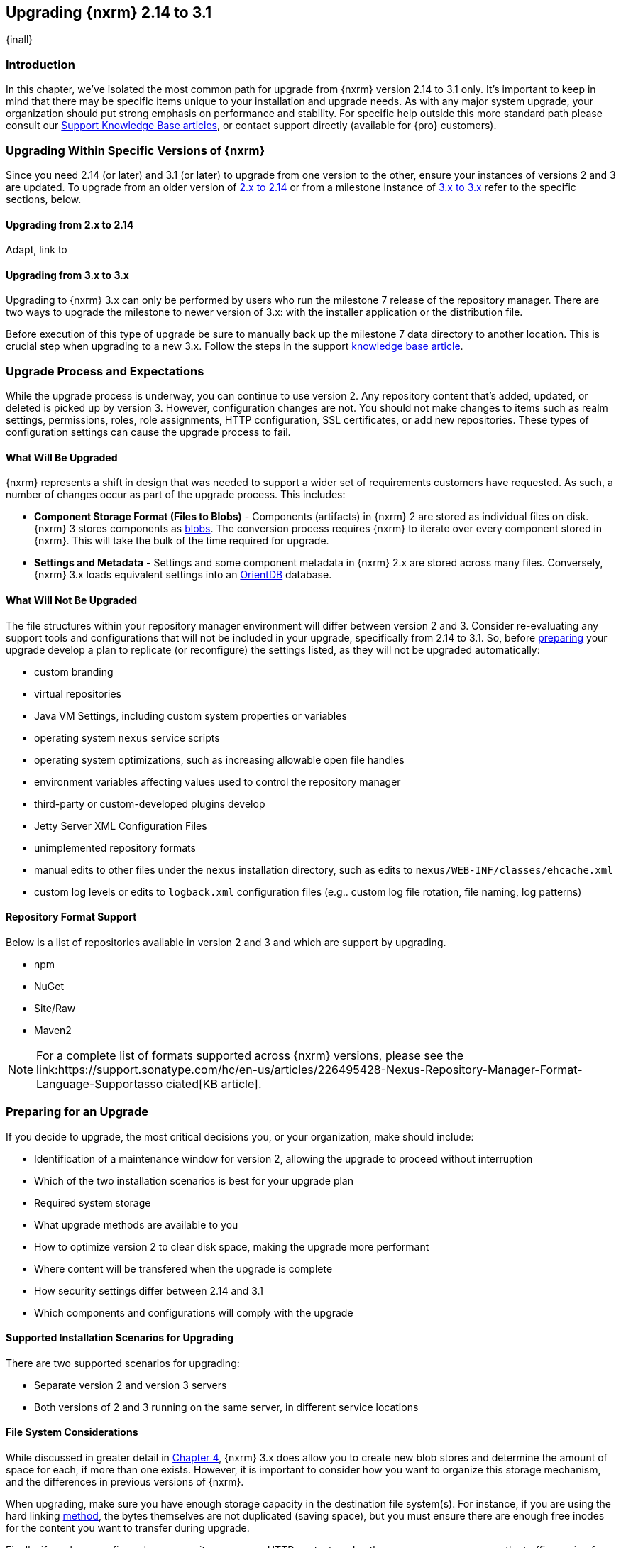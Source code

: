 [[upgrading]]
==  Upgrading {nxrm} 2.14 to 3.1
{inall}

[[upgrade-introduction]]
=== Introduction

In this chapter, we've isolated the most common path for upgrade from {nxrm} version 2.14 to 3.1 only. It's
important to keep in mind that there may be specific items unique to your installation and upgrade needs. As with
any major system upgrade, your organization should put strong emphasis on performance and stability. For specific
help outside this more standard path please consult our
https://support.sonatype.com/hc/en-us/sections/204911768-Installation-Upgrade-and-Compatibility[Support Knowledge
Base articles], or contact support directly (available for {pro} customers).

////
Add 'should I upgrade' section here
////

[[upgrade-types]]
=== Upgrading Within Specific Versions of {nxrm}

Since you need 2.14 (or later) and 3.1 (or later) to upgrade from one version to the other, ensure your instances 
of versions 2 and 3 are updated. To upgrade from an older version of <<upgrade-version-two,2.x to 2.14>> or from a
milestone instance of <<upgrade-version-three,3.x to 3.x>> refer to the specific sections, below.

[[upgrade-version-two]]
==== Upgrading from 2.x to 2.14
Adapt, link to 

[[upgrade-version-three]]
==== Upgrading from 3.x to 3.x

Upgrading to {nxrm} 3.x can only be performed by users who run the milestone 7 release of the repository 
manager. There are two ways to upgrade the milestone to newer version of 3.x: with the installer application or 
the distribution file. 

Before execution of this type of upgrade be sure to manually back up the milestone 7 data 
directory to another location. This is crucial step when upgrading to a new 3.x. Follow the steps in the support https://support.sonatype.com/hc/en-us/articles/217967608[knowledge base article].


[[upgrade-process-expectations]]
=== Upgrade Process and Expectations

While the upgrade process is underway, you can continue to use version 2. Any repository content that’s added,
updated, or deleted is picked up by version 3. However, configuration changes are not. You should not make
changes to items such as realm settings, permissions, roles, role assignments, HTTP configuration, SSL
certificates, or add new repositories. These types of configuration settings can cause the upgrade process to
fail.

[[upgraded]]
==== What Will Be Upgraded

{nxrm} represents a shift in design that was needed to support a wider set of requirements customers have
requested. As such, a number of changes occur as part of the upgrade process. This includes:

* *Component Storage Format (Files to Blobs)* - Components (artifacts) in {nxrm} 2 are stored as individual files
  on disk. {nxrm} 3 stores components as <<admin-repository-blobstores,blobs>>. The conversion process requires
  {nxrm} to iterate over every component stored in {nxrm}. This will take the bulk of the time required for
  upgrade.
* *Settings and Metadata* - Settings and some component metadata in {nxrm} 2.x are stored across many files.
  Conversely, {nxrm} 3.x loads equivalent settings into an link:http://http://orientdb.com/[OrientDB] database.

[[not-upgraded]]
==== What Will Not Be Upgraded

The file structures within your repository manager environment will differ between version 2 and 3. Consider 
re-evaluating any support tools and configurations that will not be included in your upgrade, specifically 
from 2.14 to 3.1. So, before <<upgrade-prep,preparing>> your upgrade develop a plan to replicate (or reconfigure) 
the settings listed, as they will not be upgraded automatically:

* custom branding
* virtual repositories
* Java VM Settings, including custom system properties or variables
* operating system `nexus` service scripts
* operating system optimizations, such as increasing allowable open file handles
* environment variables affecting values used to control the repository manager
* third-party or custom-developed plugins develop 
* Jetty Server XML Configuration Files
* unimplemented repository formats
* manual edits to other files under the `nexus` installation directory, such as edits to
  `nexus/WEB-INF/classes/ehcache.xml`
* custom log levels or edits to `logback.xml` configuration files (e.g.. custom log file rotation, file naming,
  log patterns)


[[upgrade-repo-support]]
==== Repository Format Support

Below is a list of repositories available in version 2 and 3 and which are support by upgrading.

* npm
* NuGet
* Site/Raw
* Maven2
////
* RubyGems
////

NOTE: For a complete list of formats supported across {nxrm} versions, please see the
link:https://support.sonatype.com/hc/en-us/articles/226495428-Nexus-Repository-Manager-Format-Language-Supportasso
ciated[KB article].

[[upgrade-prep]]
=== Preparing for an Upgrade

If you decide to upgrade, the most critical decisions you, or your organization, make should include:

* Identification of a maintenance window for version 2, allowing the upgrade to proceed without interruption
* Which of the two installation scenarios is best for your upgrade plan
* Required system storage
* What upgrade methods are available to you
* How to optimize version 2 to clear disk space, making the upgrade more performant
* Where content will be transfered when the upgrade is complete
* How security settings differ between 2.14 and 3.1
* Which components and configurations will comply with the upgrade

[[upgrade-architecture]]
==== Supported Installation Scenarios for Upgrading

There are two supported scenarios for upgrading:

* Separate version 2 and version 3 servers
* Both versions of 2 and 3 running on the same server, in different service locations

[[upgrade-file-systems]]
==== File System Considerations

While discussed in greater detail in <<admin-repository-blobstores,Chapter 4>>, {nxrm} 3.x does allow you to
create new blob stores and determine the amount of space for each, if more than one exists. However, it is
important to consider how you want to organize this storage mechanism, and the differences in previous versions
of {nxrm}.

When upgrading, make sure you have enough storage capacity in the destination file system(s). For instance, if you
are using the hard linking <<upgrade-methods,method>>, the bytes themselves are not duplicated (saving space),
but you must ensure there are enough free inodes for the content you want to transfer during upgrade.

Finally, if you have configured your repository manager HTTP context, and path as a reverse proxy server,
the traffic coming from version 2 could be busy as you start the upgrade steps. 

NOTE: HTTP download ingestion puts more load on your version 2 instance than other ingestion methods, because 
this method requires version 2 to serve all of the content. Copying and hard linking only have to be told where 
the file is, and they obtain it from the file system, directly.

[[upgrade-methods]]
==== Upgrade Methods

In order to start an upgrade, version 2 has to listen for version 3 to initiate communication. This is the core
property of the 'Upgrade: Agent'. When the upgrade wizard in version 3 helps you build an upgrade plan, it
talks to your version 2 instance through the upgrade-agent to find out what repositories exist (e.g. to list
them in the wizard user interface). When you pick them, version 3 tells version 2 to start compiling a full list
of what it has that needs replicating in each of those repositories. Ultimately, this creates a scheduled task
that walks through the repository storage folder, lists the files, then synchronizes them, storing the metadata
in the changelog database.

On the version 3 side, components are stored as blobs. The conversion process requires version 3 to iterate over 
every component in your storage.

Once the 'Upgrade: Agent' capability, mentioned in <<upgrade-start>>, is enabled and both repository
manager instances are stood up and communicating, you can consider one of three ingestion methods: HTTP download,
file system copying, or hard linking. The choice of ingestion method can be made on a repository-by-repository
basis, but there is an upgrade-wide default.

////
Expand on what types of architectures might benefit from the listed options
////

*HTTP Downloading*

HTTP downloading is an ingestion method in which version 3 will make HTTP requests to version 2. This is the 
slowest option for upgrading.

If {nxrm} 2.x and {nxrm} 3.x are on different machines and do not share access to the same file system storage, 
you must use the HTTP download method.

*File System Copying*

If versions 2 and 3 are on the same machine (or share access to the same file systems) then version 3 will 
copy the files from version 2. Version 2 will tell version 3 the location of the file and where to retrieve the 
content. 

This option will work if versions 2 and 3 are on the same machine, and configured in a way that the mounts are
accessible by the same path (from one machine to the other), this option will work. It is a slightly faster
process than the download method, and has less impact on the performance of version 2.

*Hard Linking*

This method only works on the same file system. If you want to hard link, configure your instance of version 3 in 
such a way that you have a blob store defined in an appropriate location where hard linking is possible.

This is the fastest option because you will not have to move the bytes around.

[[upgrade-repositories]]
=== Repository Feature Support of Upgrade
In addition, the following items and settings should b

*Repository IDs*

Before upgrading repositories to version 3, find the repository IDs in version 2 and plan how you will 
rename any conflicting repositories in version 3. Contact our https://support.sonatype.com/hc/en-us[support
team] to learn on how to do this safely.

*Repository Groups*

Review the contents of your repository groups. If empty, the upgrade plan will not permit transfer, as validation 
will fail.

*User Tokens*

The upgrade tool can only replicate pre-existing user tokens from version 2 to 3 if the 'Enabled' box in version 
2 is checked. In version 2, click the 'User Token' tab, in the 'Administration' menu, and enable the setting. 

*Repository Health Check and SSL Health Check*

You can include both your existing {rhc} and its corresponding SSL trust store configuration when you upgrade 
from 2.14 to 3.1. If you are a {oss} user you only have the ability to upgrade your settings from the 
'Health Check: Configuration' capability. If you run {pro}, you can also upgrade your existing 'SSL: Health 
Check' settings in version 2 to version 3. After the upgrade is complete settings for both 'Health Check: 
Configuration' and 'SSL: Health Check' capabilities will be enabled in version 3, as they were in version 2.

*Repository Targets and Target Privileges*

If upgrading your Repository Targets from 2.14 to version 3.1, it is recommended you also upgrade your Target 
Privileges and vice versa.  If you do not upgrade both, you may find that you need to make further adjustments to 
version 3 configuration to have things work as they did in version 2.

*NuGet API Key*

The upgrade tool will add all keys to {nxrm} 3.1 that are present in {nxrm} 2.14 when asked, even if the version 
2 NuGet API Key Realm is not active. This is because there is no explicit on or off setting for NuGet keys.

////
NO IQ Server capability in 3.1

*IQ Server*

{inrmonly}

If upgrading {iq} settings and configuration, ensure that your licenses include the integration for both versions 
2 and 3. Your configuration for 'IQ Server URL', 'Username', 'Password', and 'Request Timeout' will be included 
in the upgrade. Additional configuration, such as analysis properties, trust store usage, and the enabled {iq} 
connection itself will be replicated from versions 2 to 3.
////

[[upgrade-performance]]
==== Performance and Tuning

When considering upgrade time and speed, take into account all enabled scheduled tasks and additional settings on 
your version 2 instance that you may not need. Depending on your configuration of version 2 you could optimize 
the performance of you upgrade by either turning off or deleting obsolete content and tasks. As discussed in the 
https://support.sonatype.com/hc/en-us/articles/213465138-How-can-I-configure-Nexus-to-reduce-disk-space-[article 
about performance and tuning for {nxrm} 2], identify then reduce your list of tasks in version 2 to 
improve the speed of your repository manager. See some highlights, below:

* *System feeds* - If your organization does not rely on system feeds, often used for team communication, 
learn how to 
https://support.sonatype.com/hc/en-us/articles/213464998-How-to-disable-the-System-Feeds-nexus-timeline-plugin-feature-to-improve-Nexus-performance[disable] them within your timeline plugin file
* *Repair index tasks* - These task support search in the repository manager user interface. Since these tasks do not need to be rebuilt that often, consider disabling them across all repositories
* *Snapshot removal tasks* - Enable both 'Remove Snapshots from Repository' and 'Remove Unused Snapshots From Repository', which deletes old component states no longer needed.
* *Repositories no longer supported by the {nxrm}* - Remove any deprecated repositories, or other content. For example, if your repository manager contains any Maven 2 proxy repository with the domain name 'codehaus.org' 
should be deleted. See
https://support.sonatype.com/hc/en-us/articles/217611787-codehaus-org-Repositories-Should-Be-Removed-From-Your-Nexus-Instance[Codehaus repositories], for more information
* *'Rebuild Maven Metadata Files'* - This scheduled task should only be run if you need to repair a corrupted 
Maven repository storage on disk. If run infrequently, you can disable it completely to reserve more space needed 
for your upgrade
* *Staging rules* - If you are a {pro} user that use the application for staging releases, redefine or reduce the 
number of configured rules to free up space.
* *Scheduled task for releases* - If you find empty 'Use Index' checkboxes under 'Task Settings', use the
opportunity to disable or remove those specific tasks for releases.
* *Smart Proxy* - 
////
* Reviewing the Custom Metadata capability (when enabled)
////

To help you make deeper decisions around reducing scheduled tasks to improve the performance of your upgrade, see 
the knowledge base article https://support.sonatype.com/hc/en-us/articles/213465208-What-do-the-scheduled-tasks-in-Nexus-do-and-how-often-should-I-run-them-['What do the scheduled tasks in Nexus do, and how often should I run them?'].

[[upgrade-security]]
==== Understanding Security for Upgrades from {nxrm} 2.14 to 3.1

Before you upgrade from {nxrm} 2.14 to 3.1 review the differences in security settings along the upgrade path. 
Known changes may affect roles and repository targets, that latter of which will no longer exist in {nxrm} 3.

*{nxrm} 2 Roles*
Roles upgraded from {nxrm} 2 will be assigned a Role ID that starts with `nx2-` in {nxrm} 3 (see <<privileges>>). 
Role descriptions created during the upgrade process will have the word (legacy) in their description.

*{nxrm} 2 Repository Targets*
Repository targets from {nxrm} 2 will be converted to content selectors in {nxrm} 3. In contrast to repository 
targets, which rely on regular expressions for user permissions, content selectors use a syntax called JEXL 
perform similar restrictions. If characters are not translatable the upgrade process will replace unsupported 
characters with underscores (`_`). For example, a repository target in version 2 named 'All (Any Repository)'
will be converted to a selector permission named 'All_Any_Repository' in version 3.

[[upgrade-start]]
=== Starting the Upgrade

After considerations around system performance and storage are taken into account, there are a few basic steps 
to start the upgrade:

* Upgrade the {nxrm} 2.x to version 2.14 or higher (see <<upgrade-version-two>>).
* Configure the upgrade capability that allows you to synchronize that instance with {nxrm} 3.1 or later.
* Run 2.14 or later on one server, and version 3.1 or later on another non-conflicting server.
* Configure the upgrade-agent in version 2 and start the upgrade wizard in version 3.

{nxrm} 3.1 provides a tool to instruct you through upgrading in three phases:

 * 'Preparing', the phase that prepares the transfer and creation of all components.
 * 'Synchronizing', the phase that counts and processes all components set to upgrade.
 * 'Finishing', the phase that performs final clean up, then closes the process.

To execute the upgrade plan you must open the connection between version 2 and 3. The connection finds what 
repositories and configurations exist and lists them in the upgrade wizard. It enables the port you configured to 
run version 2 remotely in order to communicate with version 3. The upgrade plan, as a whole, is a two-part 
process where version 2 must be set up to listen for a version 3 instance in order for the former to talk to the 
latter.

[[upgrade-configuration]]
==== Enabling Upgrade in Version 2

In version 2, activate the 'Upgrade: Agent' capability to open the connection for the upgrade-agent. Follow
these steps:

* Click 'Administration' in the left-hand panel
* Open the 'Capabilities' screen
* Select 'New' to prompt the 'Create new capability' modal
* Select 'Upgrade: Agent' as your capability 'Type'
* Click 'Add' to close the modal

In the lower section of the 'Capabilities' interface, the repository manager acknowledges the upgrade-agent as
'Active'.

[[upgrade-plan]]
==== Enabling Upgrade in Version 3

Next, sign in to your version 3 instance. You will create a 'Upgrade' capability to enable the feature. When
enabled, the 'Upgrade' item appears in the 'Administration' menu, under 'System'. Follow these steps to
activate the capability:

* Click 'System', to open the 'Capabilities' screen
* Click 'Create capability'
* Select 'Upgrade', then click 'Create capability' to enable the upgrade

[[upgrade-content]]
==== Upgrading Content

After you establish upgrade capabilities for versions 2 and 3, you will activate the wizard to start your
upgrade. In version 3 go to the 'Administration' menu and select 'Upgrade', located under 'System', to
open the wizard.

Overview:: The tool provides an overview of what is allowed for an upgrade as well as warnings on what 
cannot be upgraded.

Agent Connection:: This screen presents two fields, 'URL' and 'Access Token'. The 'URL' field should contain the
base URL (including context path) of your version 2 server (e.g. +http://localhost:8081/nexus/+). The 'Access
Token' field should contain the security key from your version 2 'Upgrade: Agent' capability details.

Content:: This screen displays checkboxes for compatible component formats ('Repositories'), security features 
('Security'), and server configuration ('System'). For 'Repositories' you can select 'User-Managed Repositories', 
'Repository Targets', and 'Health Check'. For 'Security' you can choose from 'Anonymous', 'LDAP Configuration', 
'NuGet API-Key', 'Realms', 'Roles', 'SSL Certificates', 'Target Privileges', 'Users', 'Crowd', and 'User Tokens'. 
For 'System' you can select 'Email', 'HTTP Configuration', and 'IQ Server' configurations.

NOTE: Repository targets, which use regular expressions to match and filter specific content will upgrade to JEXL 
syntax, used for <<content-selectors,content selectors>>.

Repository Defaults:: If 'User-Managed Repositories' is one of your selections from the 'Content' screen, the 
'Repository Defaults' screen allows you to select directory destination and upgrade method. The first dropdown 
menu, 'Destination' gives your option to pick a blob store name different than the default. The second dropdown
menu, 'Method', allows you to choose among hard linking, copying local files or downloading. This section allows 
you to click and change each repository's individual method and destination (i.e. blob store).

Repositories:: If 'User-Managed Repositories' is one of your selections from the 'Content' screen, the 
'Repositories' screen allows you to select which repositories you want to upgrade. You can either select all 
repositories with one click, at the top of the table. Alternatively, you can click each individual repository. In 
addition to 'Repository', the table displays information around the status of the repository.

Preview:: This table displays a preview of the content set for upgrade, selected in the previous screens. 
Click 'Begin', then confirm from the modal, that you want to start the upgrade. After the preview 'Preparing', 
'Synchronizing', and 'Finishing' will follow.

When the final content upgrade ends, go to your version 3 instance to see all your content replicated there.
